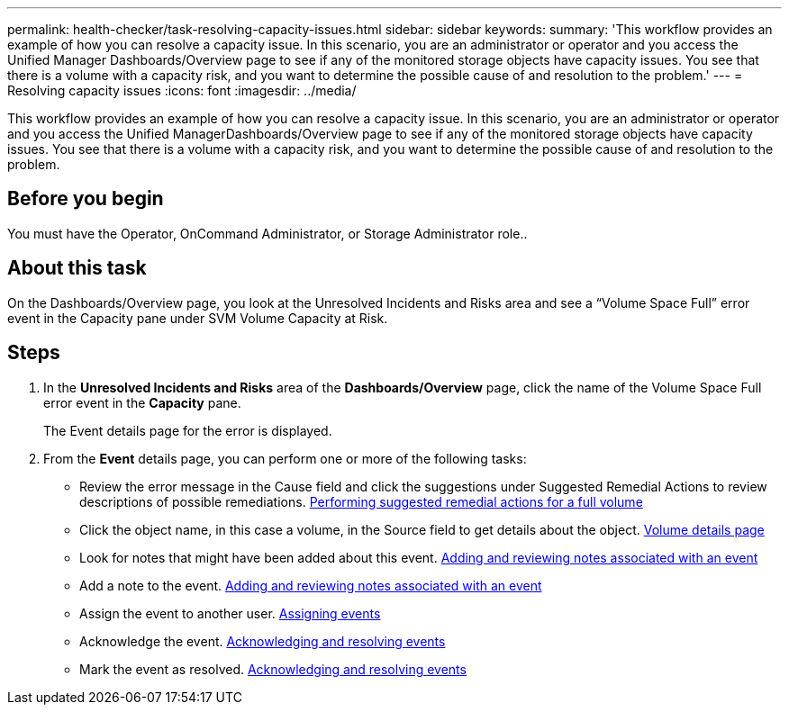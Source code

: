 ---
permalink: health-checker/task-resolving-capacity-issues.html
sidebar: sidebar
keywords: 
summary: 'This workflow provides an example of how you can resolve a capacity issue. In this scenario, you are an administrator or operator and you access the Unified Manager Dashboards/Overview page to see if any of the monitored storage objects have capacity issues. You see that there is a volume with a capacity risk, and you want to determine the possible cause of and resolution to the problem.'
---
= Resolving capacity issues
:icons: font
:imagesdir: ../media/

[.lead]
This workflow provides an example of how you can resolve a capacity issue. In this scenario, you are an administrator or operator and you access the Unified ManagerDashboards/Overview page to see if any of the monitored storage objects have capacity issues. You see that there is a volume with a capacity risk, and you want to determine the possible cause of and resolution to the problem.

== Before you begin

You must have the Operator, OnCommand Administrator, or Storage Administrator role..

== About this task

On the Dashboards/Overview page, you look at the Unresolved Incidents and Risks area and see a "`Volume Space Full`" error event in the Capacity pane under SVM Volume Capacity at Risk.

== Steps

. In the *Unresolved Incidents and Risks* area of the *Dashboards/Overview* page, click the name of the Volume Space Full error event in the *Capacity* pane.
+
The Event details page for the error is displayed.

. From the *Event* details page, you can perform one or more of the following tasks:
 ** Review the error message in the Cause field and click the suggestions under Suggested Remedial Actions to review descriptions of possible remediations. xref:task-performing-suggested-remedial-actions-for-a-full-volume.adoc[Performing suggested remedial actions for a full volume]
 ** Click the object name, in this case a volume, in the Source field to get details about the object. xref:reference-health-volume-details-page.adoc[Volume details page]
 ** Look for notes that might have been added about this event. xref:task-adding-and-reviewing-notes-about-an-event.adoc[Adding and reviewing notes associated with an event]
 ** Add a note to the event. xref:task-adding-and-reviewing-notes-about-an-event.adoc[Adding and reviewing notes associated with an event]
 ** Assign the event to another user. xref:task-assigning-events-to-specific-users.adoc[Assigning events]
 ** Acknowledge the event. xref:task-acknowledging-and-resolving-events.adoc[Acknowledging and resolving events]
 ** Mark the event as resolved. xref:task-acknowledging-and-resolving-events.adoc[Acknowledging and resolving events]
